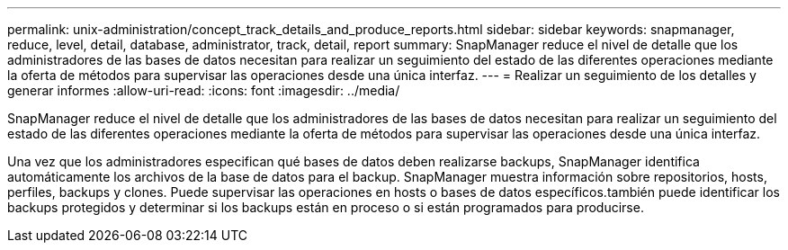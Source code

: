 ---
permalink: unix-administration/concept_track_details_and_produce_reports.html 
sidebar: sidebar 
keywords: snapmanager, reduce, level, detail, database, administrator, track, detail, report 
summary: SnapManager reduce el nivel de detalle que los administradores de las bases de datos necesitan para realizar un seguimiento del estado de las diferentes operaciones mediante la oferta de métodos para supervisar las operaciones desde una única interfaz. 
---
= Realizar un seguimiento de los detalles y generar informes
:allow-uri-read: 
:icons: font
:imagesdir: ../media/


[role="lead"]
SnapManager reduce el nivel de detalle que los administradores de las bases de datos necesitan para realizar un seguimiento del estado de las diferentes operaciones mediante la oferta de métodos para supervisar las operaciones desde una única interfaz.

Una vez que los administradores especifican qué bases de datos deben realizarse backups, SnapManager identifica automáticamente los archivos de la base de datos para el backup. SnapManager muestra información sobre repositorios, hosts, perfiles, backups y clones. Puede supervisar las operaciones en hosts o bases de datos específicos.también puede identificar los backups protegidos y determinar si los backups están en proceso o si están programados para producirse.
